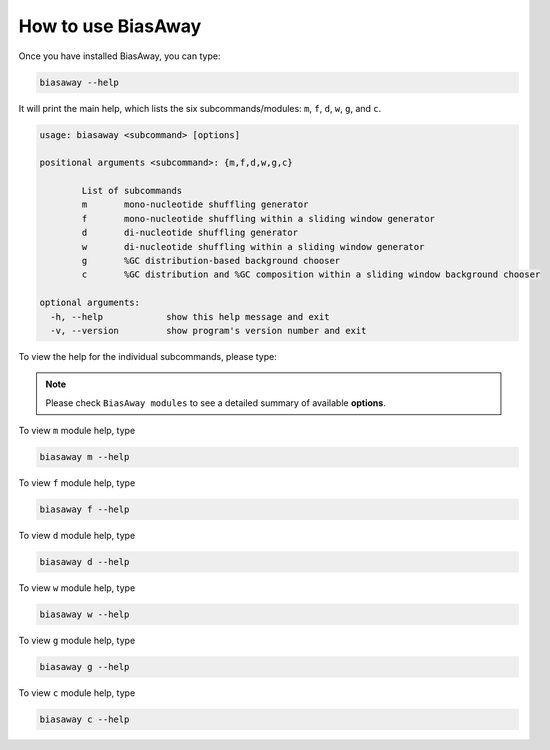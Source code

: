 ====================
How to use BiasAway
====================

Once you have installed BiasAway, you can type:

.. code-block:: bash

    biasaway --help

It will print the main help, which lists the six subcommands/modules: ``m``, ``f``, ``d``, ``w``, ``g``, and ``c``.

.. code-block:: bash

	usage: biasaway <subcommand> [options]

	positional arguments <subcommand>: {m,f,d,w,g,c}

		List of subcommands
		m 	mono-nucleotide shuffling generator
		f 	mono-nucleotide shuffling within a sliding window generator
		d 	di-nucleotide shuffling generator
		w 	di-nucleotide shuffling within a sliding window generator
		g 	%GC distribution-based background chooser
		c 	%GC distribution and %GC composition within a sliding window background chooser

	optional arguments:
	  -h, --help            show this help message and exit
	  -v, --version         show program's version number and exit

To view the help for the individual subcommands, please type:

.. note:: Please check ``BiasAway modules`` to see a detailed summary of available **options**.

To view ``m`` module help, type

.. code-block:: bash

	biasaway m --help

To view ``f`` module help, type

.. code-block:: bash

	biasaway f --help

To view ``d`` module help, type

.. code-block:: bash

	biasaway d --help

To view ``w`` module help, type

.. code-block:: bash

	biasaway w --help

To view ``g`` module help, type

.. code-block:: bash

	biasaway g --help


To view ``c`` module help, type

.. code-block:: bash

	biasaway c --help
